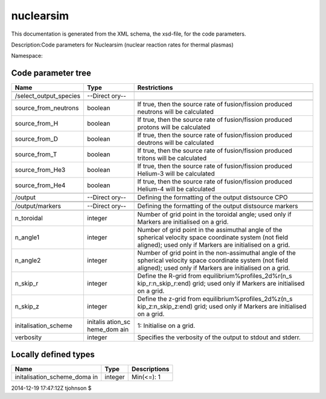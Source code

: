 .. _imp5_code_parameter_documentation_nuclearsim:

nuclearsim
==========

This documentation is generated from the XML schema, the xsd-file, for
the code parameters.

Description:Code parameters for Nuclearsim (nuclear reaction rates for
thermal plasmas)

Namespace:

Code parameter tree
-------------------

+---------------------------+----------+-------------------------------+
| Name                      | Type     | Restrictions                  |
+===========================+==========+===============================+
|                           |          |                               |
+---------------------------+----------+-------------------------------+
| /select_output_species    | --Direct |                               |
|                           | ory--    |                               |
+---------------------------+----------+-------------------------------+
|                           |          |                               |
+---------------------------+----------+-------------------------------+
| source_from_neutrons      | boolean  | If true, then the source rate |
|                           |          | of fusion/fission produced    |
|                           |          | neutrons will be calculated   |
+---------------------------+----------+-------------------------------+
| source_from_H             | boolean  | If true, then the source rate |
|                           |          | of fusion/fission produced    |
|                           |          | protons will be calculated    |
+---------------------------+----------+-------------------------------+
| source_from_D             | boolean  | If true, then the source rate |
|                           |          | of fusion/fission produced    |
|                           |          | deutrons will be calculated   |
+---------------------------+----------+-------------------------------+
| source_from_T             | boolean  | If true, then the source rate |
|                           |          | of fusion/fission produced    |
|                           |          | tritons will be calculated    |
+---------------------------+----------+-------------------------------+
| source_from_He3           | boolean  | If true, then the source rate |
|                           |          | of fusion/fission produced    |
|                           |          | Helium-3 will be calculated   |
+---------------------------+----------+-------------------------------+
| source_from_He4           | boolean  | If true, then the source rate |
|                           |          | of fusion/fission produced    |
|                           |          | Helium-4 will be calculated   |
+---------------------------+----------+-------------------------------+
|                           |          |                               |
+---------------------------+----------+-------------------------------+
| /output                   | --Direct | Defining the formatting of    |
|                           | ory--    | the output distsource CPO     |
+---------------------------+----------+-------------------------------+
|                           |          |                               |
+---------------------------+----------+-------------------------------+
|                           |          |                               |
+---------------------------+----------+-------------------------------+
| /output/markers           | --Direct | Defining the formatting of    |
|                           | ory--    | the output distsource markers |
+---------------------------+----------+-------------------------------+
|                           |          |                               |
+---------------------------+----------+-------------------------------+
| n_toroidal                | integer  | Number of grid point in the   |
|                           |          | toroidal angle; used only if  |
|                           |          | Markers are initialised on a  |
|                           |          | grid.                         |
+---------------------------+----------+-------------------------------+
| n_angle1                  | integer  | Number of grid point in the   |
|                           |          | assimuthal angle of the       |
|                           |          | spherical velocity space      |
|                           |          | coordinate system (not field  |
|                           |          | aligned); used only if        |
|                           |          | Markers are initialised on a  |
|                           |          | grid.                         |
+---------------------------+----------+-------------------------------+
| n_angle2                  | integer  | Number of grid point in the   |
|                           |          | non-assimuthal angle of the   |
|                           |          | spherical velocity space      |
|                           |          | coordinate system (not field  |
|                           |          | aligned); used only if        |
|                           |          | Markers are initialised on a  |
|                           |          | grid.                         |
+---------------------------+----------+-------------------------------+
| n_skip_r                  | integer  | Define the R-grid from        |
|                           |          | equilibrium%profiles_2d%r(n_s |
|                           |          | kip_r:n_skip_r:end)           |
|                           |          | grid; used only if Markers    |
|                           |          | are initialised on a grid.    |
+---------------------------+----------+-------------------------------+
| n_skip_z                  | integer  | Define the z-grid from        |
|                           |          | equilibrium%profiles_2d%z(n_s |
|                           |          | kip_z:n_skip_z:end)           |
|                           |          | grid; used only if Markers    |
|                           |          | are initialised on a grid.    |
+---------------------------+----------+-------------------------------+
| initalisation_scheme      | initalis | 1: Initialise on a grid.      |
|                           | ation_sc |                               |
|                           | heme_dom |                               |
|                           | ain      |                               |
+---------------------------+----------+-------------------------------+
| verbosity                 | integer  | Specifies the verbosity of    |
|                           |          | the output to stdout and      |
|                           |          | stderr.                       |
+---------------------------+----------+-------------------------------+

Locally defined types
---------------------

+---------------------------+----------+-------------------------------+
| Name                      | Type     | Descriptions                  |
+===========================+==========+===============================+
| initalisation_scheme_doma | integer  | Min(<=): 1                    |
| in                        |          |                               |
+---------------------------+----------+-------------------------------+

2014-12-19 17:47:12Z tjohnson $

